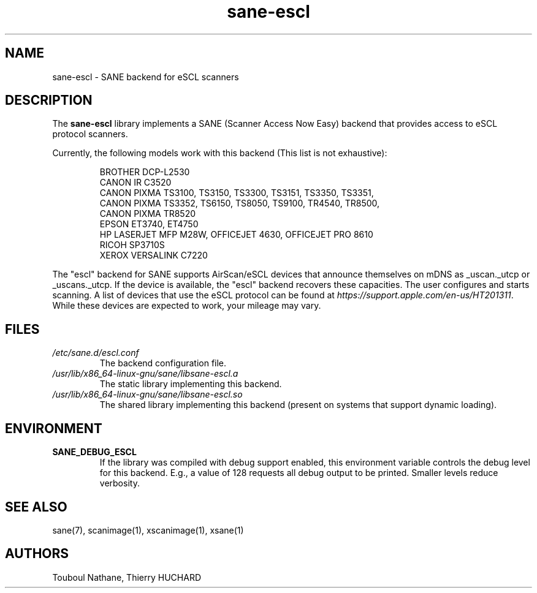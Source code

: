 .TH sane\-escl 5 "14 Dec 2019" "" "SANE Scanner Access Now Easy"
.IX sane\-escl
.SH NAME
sane\-escl \- SANE backend for eSCL scanners
.SH DESCRIPTION
The
.B sane\-escl
library implements a SANE (Scanner Access Now Easy) backend that
provides access to eSCL protocol scanners.
.PP
Currently, the following models work with this backend (This list is not exhaustive):
.PP
.RS
BROTHER DCP-L2530
.br
CANON IR C3520
.br
CANON PIXMA TS3100, TS3150, TS3300, TS3151, TS3350, TS3351,
.br
CANON PIXMA TS3352, TS6150, TS8050, TS9100, TR4540, TR8500,
.br
CANON PIXMA TR8520
.br
EPSON ET3740, ET4750
.br
HP LASERJET MFP M28W, OFFICEJET 4630, OFFICEJET PRO 8610
.br
RICOH SP3710S
.br
XEROX VERSALINK C7220
.RE
.PP
The "escl" backend for SANE supports AirScan/eSCL devices that announce
themselves on mDNS as _uscan._utcp or _uscans._utcp.
If the device is available, the "escl" backend recovers these capacities.
The user configures and starts scanning.
A list of devices that use the eSCL protocol can be found at
.IR https://support.apple.com/en-us/HT201311 .
While these devices are expected to work, your mileage may vary.

.SH FILES
.TP
.I /etc/sane.d/escl.conf
The backend configuration file.
.TP
.I /usr/lib/x86_64-linux-gnu/sane/libsane\-escl.a
The static library implementing this backend.
.TP
.I /usr/lib/x86_64-linux-gnu/sane/libsane\-escl.so
The shared library implementing this backend (present on systems that
support dynamic loading).
.SH ENVIRONMENT
.TP
.B SANE_DEBUG_ESCL
If the library was compiled with debug support enabled, this
environment variable controls the debug level for this backend.  E.g.,
a value of 128 requests all debug output to be printed.  Smaller
levels reduce verbosity.
.SH "SEE ALSO"
sane(7), scanimage(1), xscanimage(1), xsane(1)
.SH AUTHORS
Touboul Nathane, Thierry HUCHARD
